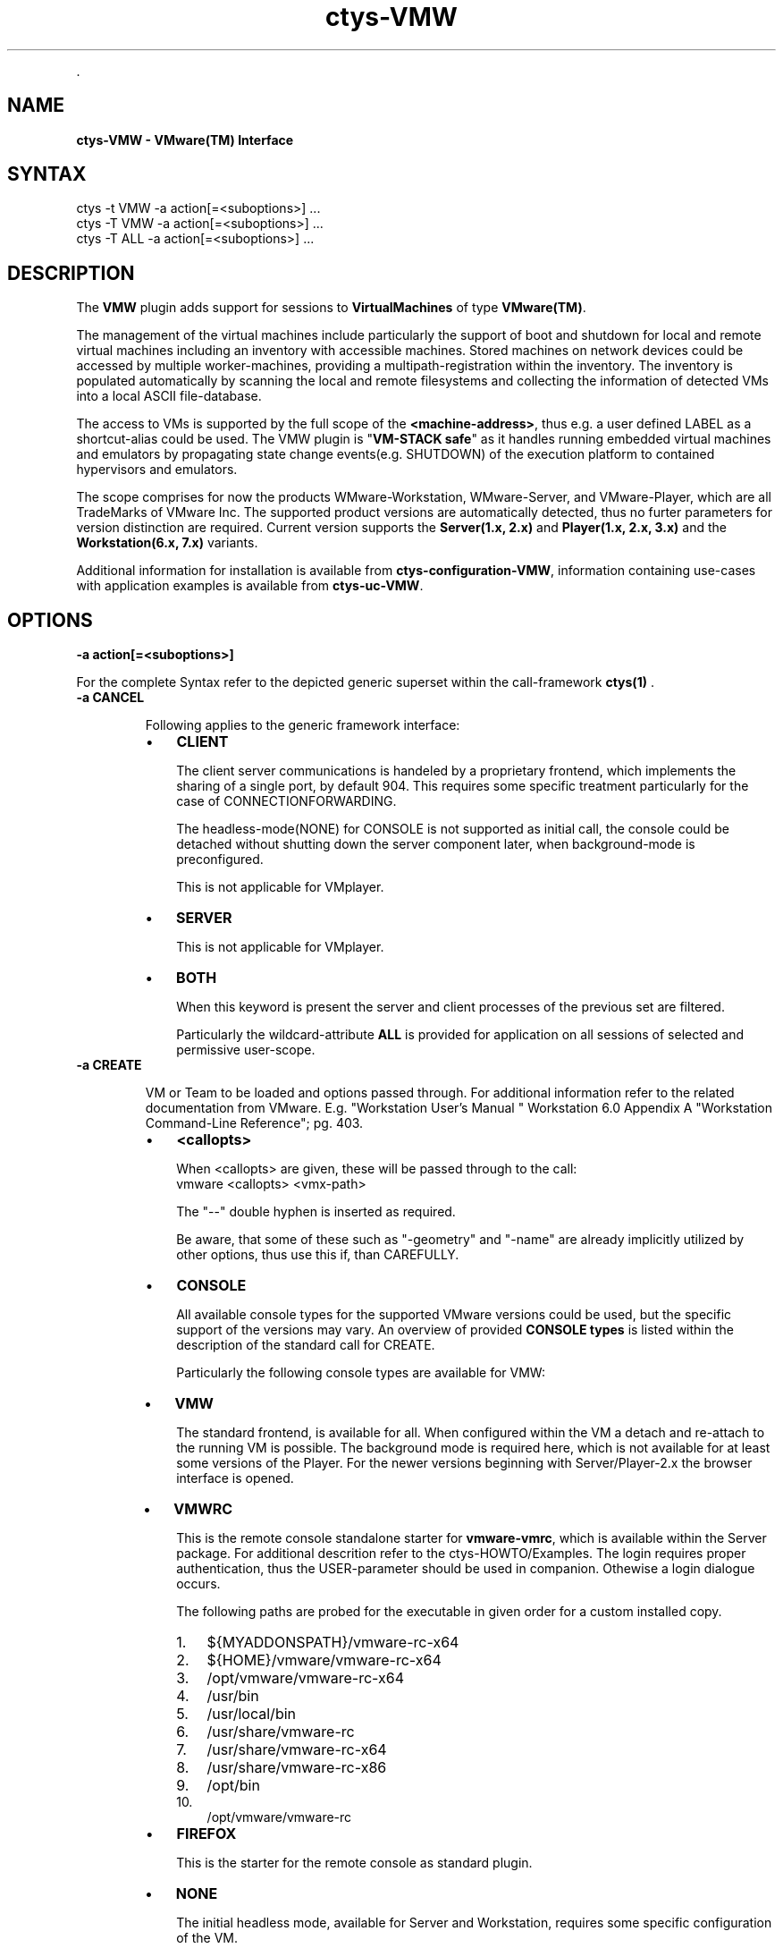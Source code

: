 .TH "ctys-VMW" 1 "June, 2010" ""


.P
\&.

.SH NAME
.P
\fBctys-VMW - VMware(TM) Interface\fR

.SH SYNTAX

   ctys -t VMW  -a action[=<suboptions>] ...
   ctys -T VMW  -a action[=<suboptions>] ...
   ctys -T ALL  -a action[=<suboptions>] ...

.SH DESCRIPTION
.P
The \fBVMW\fR plugin adds support for sessions to
\fBVirtualMachines\fR of type 
\fBVMware(TM)\fR.

.P
The management of the virtual machines include particularly 
the support of boot and shutdown for local and remote virtual machines
including an inventory with accessible machines.
Stored machines on network devices could be accessed by multiple worker\-machines,
providing a multipath\-registration within the inventory.
The inventory is populated automatically by scanning the local
and remote filesystems and collecting the information of detected 
VMs into a local ASCII file\-database.

.P
The access to VMs is supported by the full scope of the 
\fB<machine\-address>\fR,
thus e.g. a user defined LABEL as a shortcut\-alias could be used.
The VMW plugin is "\fBVM\-STACK safe\fR" as it handles running embedded virtual machines
and emulators by propagating state change events(e.g. SHUTDOWN) of the execution platform to
contained hypervisors and emulators.

.P
The scope comprises for now the products
WMware\-Workstation, WMware\-Server, and VMware\-Player,
which are all TradeMarks of VMware Inc.
The supported product versions are automatically detected, 
thus no furter parameters for version distinction are required.
Current version supports the \fBServer(1.x, 2.x)\fR and \fBPlayer(1.x, 2.x, 3.x)\fR and
the \fBWorkstation(6.x, 7.x)\fR variants.

.P
Additional information for installation is available from 
\fBctys\-configuration\-VMW\fR,
information containing use\-cases with application examples is available from
\fBctys\-uc\-VMW\fR.

.SH OPTIONS
.TP
\fB\-a action[=<suboptions>]\fR

.P
For the complete Syntax refer to the depicted generic superset 
within the call\-framework 
\fBctys(1)\fR
\&.

.TP
\fB\-a CANCEL\fR

Following applies to the generic framework interface:

.RS
.IP \(bu 3
\fBCLIENT\fR

The client server communications is handeled by a proprietary
frontend, which implements the sharing of a single port, by
default 904.
This requires some specific treatment particularly for the case
of CONNECTIONFORWARDING.

The headless\-mode(NONE) for CONSOLE is not supported as initial
call, the console could be detached without shutting down the
server component later, when background\-mode is preconfigured. 

This is not applicable for VMplayer.

.IP \(bu 3
\fBSERVER\fR

This is not applicable for VMplayer.

.IP \(bu 3
\fBBOTH\fR

When this keyword is present the server and client
processes of the previous set are filtered.

Particularly the wildcard\-attribute \fBALL\fR is provided for application on all sessions of selected and permissive user\-scope.
.RE

.TP
\fB\-a CREATE\fR

VM or Team to be loaded and options passed through.
For additional information refer to the related documentation
from VMware. E.g. "Workstation User's Manual " Workstation
6.0 Appendix A "Workstation  Command\-Line Reference"; pg. 403.

.RS
.IP \(bu 3
\fB<callopts>\fR

When <callopts> are given, these will be passed through to the call:
.nf
  vmware <callopts> <vmx-path>
.fi


The "\-\-" double hyphen is inserted as required.

Be aware, that some of these such as "\-geometry" and
"\-name" are already implicitly utilized by other
options, thus use this if, than CAREFULLY.

.IP \(bu 3
\fBCONSOLE\fR

All available console types for the supported VMware versions could be used,
but the specific support of the versions may vary.
An overview of provided
\fBCONSOLE types\fR
is listed within the description of the standard call for CREATE.

Particularly  the following console types are available for VMW:

.IP \(bu 3
\fBVMW\fR

The standard frontend, is available for all.
When configured within the VM a detach and re\-attach to the running VM
is possible.
The background mode is required here, which is not available for at
least some versions of the Player.
For the newer versions beginning with Server/Player\-2.x the browser interface 
is opened.

.IP \(bu 3
\fBVMWRC\fR

This is the remote console standalone starter for \fBvmware\-vmrc\fR, which is available within the Server package.
For additional descrition refer to the ctys\-HOWTO/Examples.
The login requires proper authentication, thus the USER\-parameter should be used 
in companion. Othewise a login dialogue occurs.

The following paths are probed for the executable in given order for a custom installed copy.
.RS
.IP 1. 3
${MYADDONSPATH}/vmware\-rc\-x64
.IP 2. 3
${HOME}/vmware/vmware\-rc\-x64
.IP 3. 3
/opt/vmware/vmware\-rc\-x64
.IP 4. 3
/usr/bin
.IP 5. 3
/usr/local/bin
.IP 6. 3
/usr/share/vmware\-rc
.IP 7. 3
/usr/share/vmware\-rc\-x64
.IP 8. 3
/usr/share/vmware\-rc\-x86
.IP 9. 3
/opt/bin
.IP 10. 3
/opt/vmware/vmware\-rc
.RE
.RE

.RS
.IP \(bu 3
\fBFIREFOX\fR

This is the starter for the remote console as standard plugin.

.IP \(bu 3
\fBNONE\fR

The initial headless mode, available for Server and Workstation,
requires some specific configuration of the VM.

.IP \(bu 3
\fBVNC\fR

The use of VNCviewer as frontend, available for Workstation\-Version\-6,
requires configuraition of VM.
The port has to be configured statically within the VM, but is
evaluated dynamically by mapping of the
\fB<machine\-address>\fR,
.RE

.TP
\fB\-a ENUMERATE\fR
Enumerates all VMW sessions, therefore the vmx\-files will
be scanned and the matched attributes displayed.
Therefore the following order of files will be scanned for values,
in each case the searched key is expected to have the
prefix \fB#@#\fR within the file.

.RS
.IP \(bu 3
\fB<pname>\fR

The standard configuration file for VM, as given.

.IP \(bu 3
\fB<pname\-prefix>.ctys\fR

The prefix of given filename with the \fB.ctys\fR suffix.

.IP \(bu 3
\fB<pname\-dirname>.ctys\fR

The dirname of given file with \fB.ctys\fR suffix.
.RE

.TP
\fB\-g <geometry>|<geometryExtended>\fR
The geometry has a slightly different behaviour to the standard
when specific options of proprietary WS\-CONSOLE are switched  on.

.RS
.IP \(bu 3
The positioning parts of parameters of <geometryExtended>
seem to work in any case correctly. 
.IP \(bu 3
The offset of <geometry> seems to work proper in any case too.
.IP \(bu 3
The size of <geometry> seems to work proper when
\fBAutofitWindow\fR and \fBAutofitGuest\fR are switched off. 
.RE

.TP
_
As could be seen, shortly after start of CONSOLE it will 
resize itself, if previous parameters are set.
Which is indeed a pretty well behaviour. What else should
that options of CONSOLE control?

.TP
\fB\-L <execution\-location>\fR
.nf
  
  <execution-location>=(
     (LOCALONLY|LO)
     | (CONNECTIONFORWARDING|CF)
     | (DISPLAYFORWARDING|DF)
     | (SERVERONLY|SO)
    )
  
.fi


Currently the following selections are supported:


.TS
center, allbox, tab(^); lllll.
 \fBProduct/Version\fR^\fBLO\fR^\fBCF\fR^\fBDF\fR^\fBSO\fR
 VMware\-WS^ ^no^yes^1)
 VMware\-Server^ ^yes^yes^1)
 VMware\-Player^ ^ ^ ^ 
.TE


.TS
center, tab(^); l.
 \fBForwarding modes and call locations for VMW versions\fR
.TE

.TP
\&.

1)The background\-server\-mode is currently implicitly
supported only.

This requires the options to be selected within the
products \- which are slightly different, but are almost
commonly supported \- and will be implicitly started only
when starting the whole product.

The server component continues execution when the client
is canceled, but could not be started separately.
A CONNECT to a running server is supported.

.SH PREREQUISITES
.TP
\fBSupported products:\fR


.TS
center, allbox, tab(^); ll.
 \fBProduct\fR^\fBTested Versions\fR
 VMware\-WS^6.x, 7.0.1
 VMware\-Server^1.0.3\-1.0.10, 2.0.2
 VMware\-Player^1.0.5\-1.0.6, 2.5.1, 3.0.1
.TE


.TS
center, tab(^); l.
 \fBSupported products\fR
.TE


.TP
\fBbackground operations\fR
The background operations for the server component of the VM
has to be set explicitly for some variants.
This is not required for server\-products,
but should be done for workstation products.

Not setting this leads to an immediate termination of the
server, when client closes. Not necessarily with a 
soft\-shutdown!!!

.TP
\fBtabs\-mode\fR
The tabs\-mode for the proprietary CONSOLE should be set off.
Even though a tabbed\-view could be used too.

Due to the embedded dispatcher for the display the CONSOLE
requires here a user interaction for selecting the target
display in any case(by tabs, or by menu "tabs"), but when
only one display per window is assigned it appears to be
little more straight\-forward.

.TP
\fBauthentication\fR
User authentication is for \fB\-P <port>\fR access even for 
\fB\-h localhost\fR required, so for CONNECTIONFORWARDING in any case
the user seems to have to perform a login. In addition, it
seems that the user has to be a local user on that machine.

As far as I can say for now, only in case of
DISPLAYFORWARDING SSO has an effect on sessions. Let me
please know, when this is wrong, and don't forget to explain
how.

.TP
\fBHeadless\-Start\fR
Found a "nogui" param for vmrun, will be introduced asap.

.SH SEE ALSO
.P
\fIctys(1)\fR
,
\fIctys\-plugins(1)\fR
,
\fIctys\-VMW(1)\fR
, \fIvmware(1)\fR

.SH AUTHOR
.TS
tab(^); ll.
 Maintenance:^<acue_sf1@users.sourceforge.net>
 Homepage:^<http://www.UnifiedSessionsManager.org>
 Sourceforge.net:^<http://sourceforge.net/projects/ctys>
 Berlios.de:^<http://ctys.berlios.de>
 Commercial:^<http://www.i4p.com>
.TE


.SH COPYRIGHT
.P
Copyright (C) 2008, 2009, 2010, 2011 Ingenieurbuero Arno\-Can Uestuensoez

.P
This is software and documentation from \fBBASE\fR package,

.RS
.IP \(bu 3
for software see GPL3 for license conditions,
.IP \(bu 3
for documents  see GFDL\-1.3 with invariant sections for license conditions.

The whole document \- all sections \- is/are defined as invariant.
.RE

.P
For additional information refer to enclosed Releasenotes and License files.


.\" man code generated by txt2tags 2.3 (http://txt2tags.sf.net)
.\" cmdline: txt2tags -t man -i ctys-VMW.t2t -o /tmpn/0/ctys/bld/01.11.021/doc-tmp/BASE/en/man/man1/ctys-VMW.1

